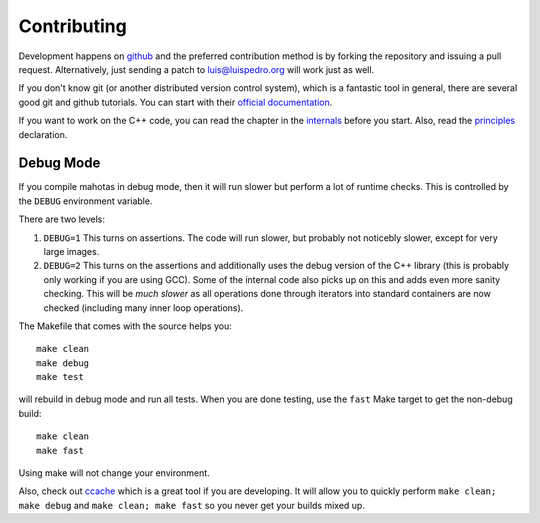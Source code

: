============
Contributing
============

Development happens on `github <https://github.com/luispedro/mahotas>`__ and
the preferred contribution method is by forking the repository and issuing a
pull request. Alternatively, just sending a patch to luis@luispedro.org will
work just as well.

If you don't know git (or another distributed version control system), which is
a fantastic tool in general, there are several good git and github tutorials.
You can start with their `official documentation <https://help.github.com/>`__.

If you want to work on the C++ code, you can read the chapter in the `internals
<internals.html>`__ before you start. Also, read the `principles
<principles.html>`__ declaration.

Debug Mode
----------

If you compile mahotas in debug mode, then it will run slower but perform a lot
of runtime checks. This is controlled by the ``DEBUG`` environment variable.

There are two levels:

1.  ``DEBUG=1`` This turns on assertions. The code will run slower, but
    probably not noticebly slower, except for very large images.
2.  ``DEBUG=2`` This turns on the assertions and additionally uses the debug
    version of the C++ library (this is probably only working if you are using
    GCC). Some of the internal code also picks up on this and adds even more
    sanity checking. This will be *much slower* as all operations done through
    iterators into standard containers are now checked (including many inner
    loop operations).

The Makefile that comes with the source helps you::

    make clean
    make debug
    make test

will rebuild in debug mode and run all tests. When you are done testing, use
the ``fast`` Make target to get the non-debug build::

    make clean
    make fast

Using make will not change your environment.

Also, check out `ccache <http://ccache.samba.org/>`__ which is a great tool if
you are developing. It will allow you to quickly perform ``make clean; make
debug`` and ``make clean; make fast`` so you never get your builds mixed up.


